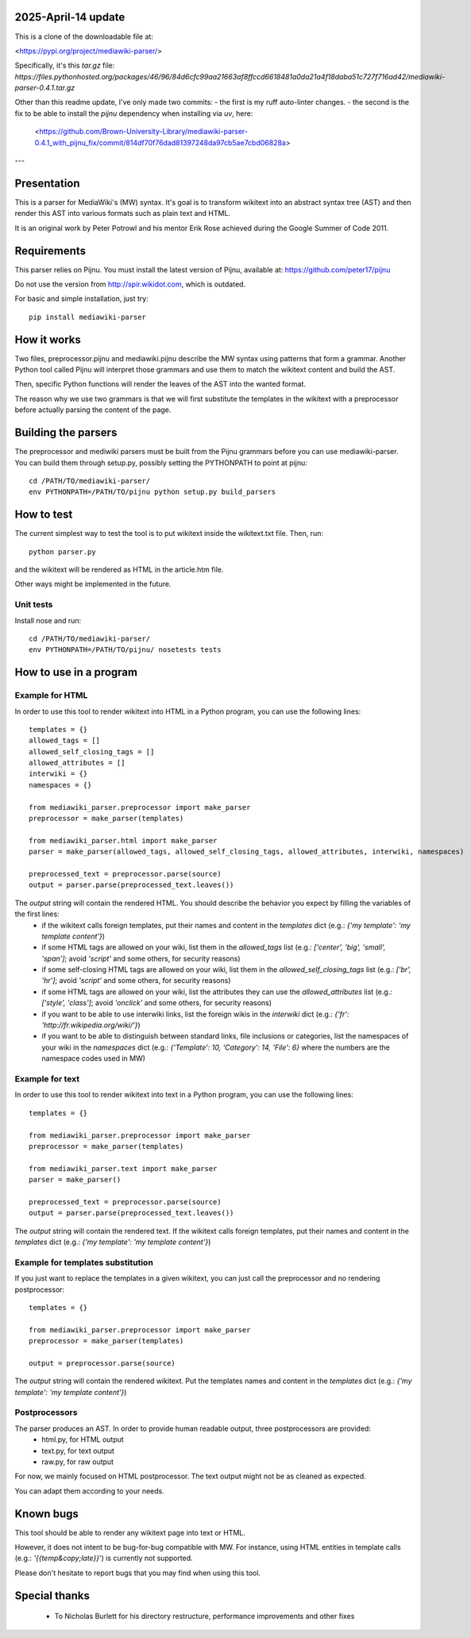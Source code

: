 2025-April-14 update
====================

This is a clone of the downloadable file at: 

<https://pypi.org/project/mediawiki-parser/>

Specifically, it's this `tar.gz` file:
`https://files.pythonhosted.org/packages/46/96/84d6cfc99aa21663af8ffccd6618481a0da21a4f18daba51c727f716ad42/mediawiki-parser-0.4.1.tar.gz`

Other than this readme update, I've only made two commits:
- the first is my ruff auto-linter changes.
- the second is the fix to be able to install the `pijnu` dependency when installing via `uv`, here:
  <https://github.com/Brown-University-Library/mediawiki-parser-0.4.1_with_pijnu_fix/commit/814df70f76dad81397248da97cb5ae7cbd06828a>

---

.. image:: https://travis-ci.org/peter17/mediawiki-parser.svg?branch=master
   :alt: Build Status
   :target: https://travis-ci.org/peter17/mediawiki-parser

Presentation
============

This is a parser for MediaWiki's (MW) syntax. It's goal is to transform wikitext into an abstract syntax tree (AST) and then render this AST into various formats such as plain text and HTML.

It is an original work by Peter Potrowl and his mentor Erik Rose achieved during the Google Summer of Code 2011.


Requirements
============

This parser relies on Pijnu. You must install the latest version of Pijnu, available at: https://github.com/peter17/pijnu

Do not use the version from http://spir.wikidot.com, which is outdated.

For basic and simple installation, just try:

::

 pip install mediawiki-parser

How it works
============

Two files, preprocessor.pijnu and mediawiki.pijnu describe the MW syntax using patterns that form a grammar. Another Python tool called Pijnu will interpret those grammars and use them to match the wikitext content and build the AST.

Then, specific Python functions will render the leaves of the AST into the wanted format.

The reason why we use two grammars is that we will first substitute the templates in the wikitext with a preprocessor before actually parsing the content of the page.

Building the parsers
====================

The preprocessor and mediwiki parsers must be built from the Pijnu
grammars before you can use mediawiki-parser. You can build them through
setup.py, possibly setting the PYTHONPATH to point at pijnu:

::

 cd /PATH/TO/mediawiki-parser/
 env PYTHONPATH=/PATH/TO/pijnu python setup.py build_parsers

How to test
===========

The current simplest way to test the tool is to put wikitext inside the wikitext.txt file. Then, run:

::

 python parser.py

and the wikitext will be rendered as HTML in the article.htm file.

Other ways might be implemented in the future.

Unit tests
----------

Install nose and run:

::

 cd /PATH/TO/mediawiki-parser/
 env PYTHONPATH=/PATH/TO/pijnu/ nosetests tests

How to use in a program
=======================

Example for HTML
----------------
In order to use this tool to render wikitext into HTML in a Python program, you can use the following lines:

::

 templates = {}
 allowed_tags = []
 allowed_self_closing_tags = []
 allowed_attributes = []
 interwiki = {}
 namespaces = {}

 from mediawiki_parser.preprocessor import make_parser
 preprocessor = make_parser(templates)

 from mediawiki_parser.html import make_parser
 parser = make_parser(allowed_tags, allowed_self_closing_tags, allowed_attributes, interwiki, namespaces)

 preprocessed_text = preprocessor.parse(source)
 output = parser.parse(preprocessed_text.leaves())

The `output` string will contain the rendered HTML. You should describe the behavior you expect by filling the variables of the first lines:
 * if the wikitext calls foreign templates, put their names and content in the `templates` dict (e.g.: `{'my template': 'my template content'}`)
 * if some HTML tags are allowed on your wiki, list them in the `allowed_tags` list (e.g.: `['center', 'big', 'small', 'span']`; avoid `'script'` and some others, for security reasons)
 * if some self-closing HTML tags are allowed on your wiki, list them in the `allowed_self_closing_tags` list (e.g.: `['br', 'hr']`; avoid `'script'` and some others, for security reasons)
 * if some HTML tags are allowed on your wiki, list the attributes they can use the `allowed_attributes` list (e.g.: `['style', 'class']`; avoid `'onclick'` and some others, for security reasons)
 * if you want to be able to use interwiki links, list the foreign wikis in the `interwiki` dict (e.g.: `{'fr': 'http://fr.wikipedia.org/wiki/'}`)
 * if you want to be able to distinguish between standard links, file inclusions or categories, list the namespaces of your wiki in the `namespaces` dict (e.g.: `{'Template': 10, 'Category': 14, 'File': 6}` where the numbers are the namespace codes used in MW)

Example for text
----------------
In order to use this tool to render wikitext into text in a Python program, you can use the following lines:

::

 templates = {}

 from mediawiki_parser.preprocessor import make_parser
 preprocessor = make_parser(templates)

 from mediawiki_parser.text import make_parser
 parser = make_parser()

 preprocessed_text = preprocessor.parse(source)
 output = parser.parse(preprocessed_text.leaves())

The `output` string will contain the rendered text.
If the wikitext calls foreign templates, put their names and content in the `templates` dict (e.g.: `{'my template': 'my template content'}`)

Example for templates substitution
----------------------------------
If you just want to replace the templates in a given wikitext, you can just call the preprocessor and no rendering postprocessor:

::

 templates = {}

 from mediawiki_parser.preprocessor import make_parser
 preprocessor = make_parser(templates)

 output = preprocessor.parse(source)

The `output` string will contain the rendered wikitext.
Put the templates names and content in the `templates` dict (e.g.: `{'my template': 'my template content'}`)

Postprocessors
--------------

The parser produces an AST. In order to provide human readable output, three postprocessors are provided:
 * html.py, for HTML output
 * text.py, for text output
 * raw.py, for raw output

For now, we mainly focused on HTML postprocessor. The text output might not be as cleaned as expected.

You can adapt them according to your needs.

Known bugs
==========

This tool should be able to render any wikitext page into text or HTML.

However, it does not intent to be bug-for-bug compatible with MW. For instance, using HTML entities in template calls (e.g.: `'{{temp&copy;late}}`') is currently not supported.

Please don't hesitate to report bugs that you may find when using this tool.

Special thanks
==============
 * To Nicholas Burlett for his directory restructure, performance improvements and other fixes